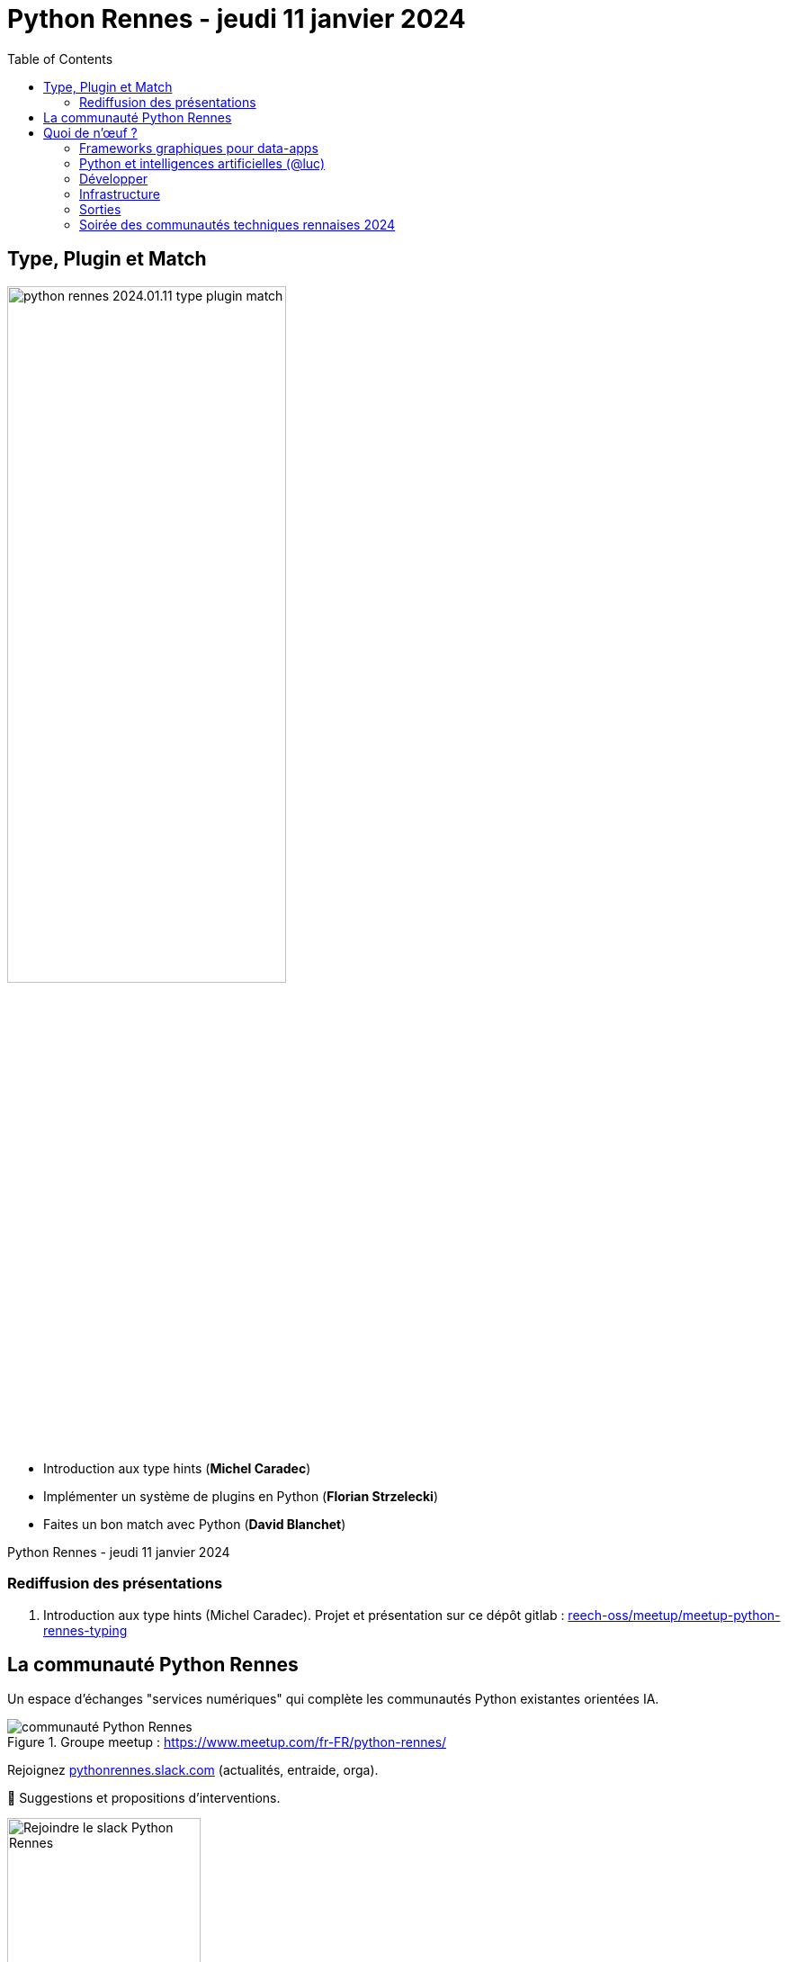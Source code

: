:revealjs_customtheme: assets/beige-stylesheet.css
:revealjs_progress: true
:revealjs_slideNumber: true
:source-highlighter: highlightjs
:icons: font
:toc:

= Python Rennes - jeudi 11 janvier 2024

== Type, Plugin et Match

image::assets/python-rennes-2024.01.11-type-plugin-match.webp[width="60%"]

[.medium-text]
--
- Introduction aux type hints (**Michel Caradec**)
- Implémenter un système de plugins en Python (**Florian Strzelecki**)
- Faites un bon match avec Python (**David Blanchet**)
--

[.small-text]
--
Python Rennes - jeudi 11 janvier 2024
--

=== Rediffusion des présentations

// .Rediffusion vidéo : https://www.youtube.com/watch?v=yspHNEFjKfQ
// video::yspHNEFjKfQ[youtube,width=480,height=360]

[.medium-text]
--
. Introduction aux type hints (Michel Caradec). Projet et présentation sur ce dépôt gitlab : https://gitlab.com/reech-oss/meetup/meetup-python-rennes-typing[reech-oss/meetup/meetup-python-rennes-typing]
// . Implémenter un système de plugins en Python (Florian Strzelecki). Diaporama : link:.pdf[.pdf]
// . Faites un bon match avec Python (David Blanchet). Diaporama : link:.pdf[.pdf]
--

[.columns]
== La communauté Python Rennes

[.column]
--
[.medium-text]
Un espace d'échanges "services numériques" qui complète les communautés Python existantes orientées IA.

.Groupe meetup : https://www.meetup.com/fr-FR/python-rennes/
image::assets/python_rennes-communauté.png[communauté Python Rennes]
--

[.column]
--
[.medium-text]
Rejoignez https://pythonrennes.slack.com[pythonrennes.slack.com] (actualités, entraide, orga).

[.medium-text]
📣 Suggestions et propositions d'interventions.

.Invitation slack : https://join.slack.com/t/pythonrennes/shared_invite/zt-1yd4yioap-lBAngm3Q0jxAKLP6fYJR8w
image::assets/qr_code-slack-Python_Rennes.svg[Rejoindre le slack Python Rennes, 50%]
--

[.column]
--
[.medium-text]
Compte +++<del>+++Twitter+++</del>+++ **X** 🤷 : https://twitter.com/PythonRennes[@PythonRennes]
--

== Quoi de n'œuf ?

image::assets/reptile-python-hatching-egg-820x459.jpg[credits: Heiko Kiera - Shutterstock - https://www.aboutanimals.com/reptile/, width=50%]

Canal https://app.slack.com/client/T049W7K3GDA/C049TNM0G8K[#quoi-de-noeuf]

[.columns]
=== Frameworks graphiques pour data-apps

[.column]
--
[.medium-text]
Rediffusion **Interfaces graphiques web en Python - retours d'exp. NiceGUI, Gradio, Streamlit** (@bruno @gaël @fabien)

.chaîne YouTube du BreizhCamp : https://www.youtube.com/watch?v=yspHNEFjKfQ
video::yspHNEFjKfQ[youtube,width=480,height=260]
--

[.column]
--
https://solara.dev/[solara.dev] (@michel)

[.medium-text]
* ipywidgets
* API inspirée de React
--

[.column]
--
https://panel.holoviz.org/[panel.holoviz.org] (@gaël)

[.medium-text]
* compatible avec les bibliothèques de data-viz (vega, bokeh, seaborn, matplotlib, etc.)
* intégrable dans Jupyter
* serveur web Python (Tornado, FastAPI, Flask, Django)
* client Python natif (web-assembly) !
--


[.columns]
=== Python et intelligences artificielles (@luc)

[.column]
--

[.medium-text]
Meetup https://www.meetup.com/fr-FR/generative-ai-rennes/[Generative AI Rennes]

[.small-text]
* chaîne YouTube https://www.youtube.com/@GenerativeAIRennes[@GenerativeAIRennes]

image::assets/meetup_generative_ai_rennes.webp[logo meetup Generative AI Rennes]
--

[.column]
--
[.medium-text]
https://tryolabs.com/blog/top-python-libraries-2023[Top 10 des bibliothèques Python innovantes] de TryOLabs

[.small-text]
* LiteLLM (couche d'abstraction uniformisant l'utilisation de LLM)
* TaiPy (UI pour data-apps)
* MLX (ML pour Apple silicon)
* unstructured & WhisperX (prétraitement de textes)
* ZenML & AutoMLOps (pipelines ML)
* (audio -> texte avec horodatage)
* AutoGen (bots conversationnels), etc.

[.small-text]
Mais aussi : PyApp (déploiement), Temporian & functime (traitements d'horodatage), etc.
--

[.column]
--
[.medium-text]
Livre blanc https://dataforgood.fr/iagenerative/[Les grands défis de l’IA générative] de l'association Data for good

[.small-text]
. fiabilité de l'information
. propriété intellectuelle et données personnelles
. biais algorithmique
. **impact environnemental et sociétal**
. tech for good ?

[.small-text]
* webinaire https://www.youtube.com/watch?v=uf62I49mmok[Les grands défis de l'IA générative]
* podcast Techologie https://techologie.net/episodes/83-bombes-carbones-et-usages-de-la-data-et-de-l-ia/[Bombes carbones et usages de la data et de l'IA]
--

=== Développer

[.medium-text]
* vidéo d'Anthony Writes Codes https://www.youtube.com/watch?v=8nvfOjvOF5w[prefer tuples to lists!] (@michel)
* https://pythontutor.com/python-compiler.html (@michel)
** compilateur, exécuteur pas-à-pas de petits scripts Python
* analyse statique de code : https://devblogs.microsoft.com/python/python-linting-video/[lint dans codium / vsCode] (@michel)
* rediffusion des conférences #WhoRunTheTech (@luc)
**  https://www.youtube.com/playlist?list=PL4MHvaRnrWwEVqeo6Jeqt9_iLeP5thCWe
* podcast 🇬🇧 https://pypodcats.live/episodes/[PyPodcats] (@michel)
* https://www.da.vidbuchanan.co.uk/blog/python-swar.html[SIMD in Pure Python] : jeu de la vie de Conway & utilisation d'opérateurs binaires pour paralléliser les calculs @david

=== Infrastructure

* vulnérabilités dans les bibliothèques Python (@michel)
** https://osv.dev/list?ecosystem=PyPI
** https://thehackernews.com/2023/12/116-malware-packages-found-on-pypi.html[116 Malware Packages Found on PyPI Repository Infecting Windows and Linux Systems] (HackerNews)
* `magic-wormhole` : échanger des fichiers / secrets / clés SSH de façon sécurisée
** https://pypi.org/project/magic-wormhole/
** https://blog.stephane-robert.info/docs/securiser/secrets/wormhole/

=== Sorties

[.medium-text]
--
* répondez à l'enquête sur les pratiques de développement Python 2023 (Python Software Foundation & JetBrains) (@luc)
** https://survey.alchemer.com/s3/7554174/python-developers-survey-2023
* https://www.djangoproject.com/weblog/2023/dec/04/django-50-released/[Django 5.0] (@florian)
* https://www.python.org/downloads/release/python-3117/[Python 3.11.7] (@michel)
** tomllib : gestion native de fichiers .toml
** ajout d'opérateurs dans les reg-exp : groupement atomique `(?>...)`, quantifieurs possessifs `*+, ++, ?+, {m,n}+`
** suite du projet _faster CPython_
** groupe d'exceptions `*except`, groupe de tâches dans `asyncio`
* 1re maintenance de 3.12 : https://www.python.org/downloads/release/python-3121/[Python 3.12.1] (@michel)
* PR pour l'ajout d'un compilateur _just-in-time_ pour Python 3.13 : https://tonybaloney.github.io/posts/python-gets-a-jit.html[Python 3.13 get a JIT] (@jean-luc)
--

=== Soirée des communautés techniques rennaises 2024

image::assets/2024-05-16-soirée_communautés_techniques_rennaises.png[logo soirée des communautés 2024]
